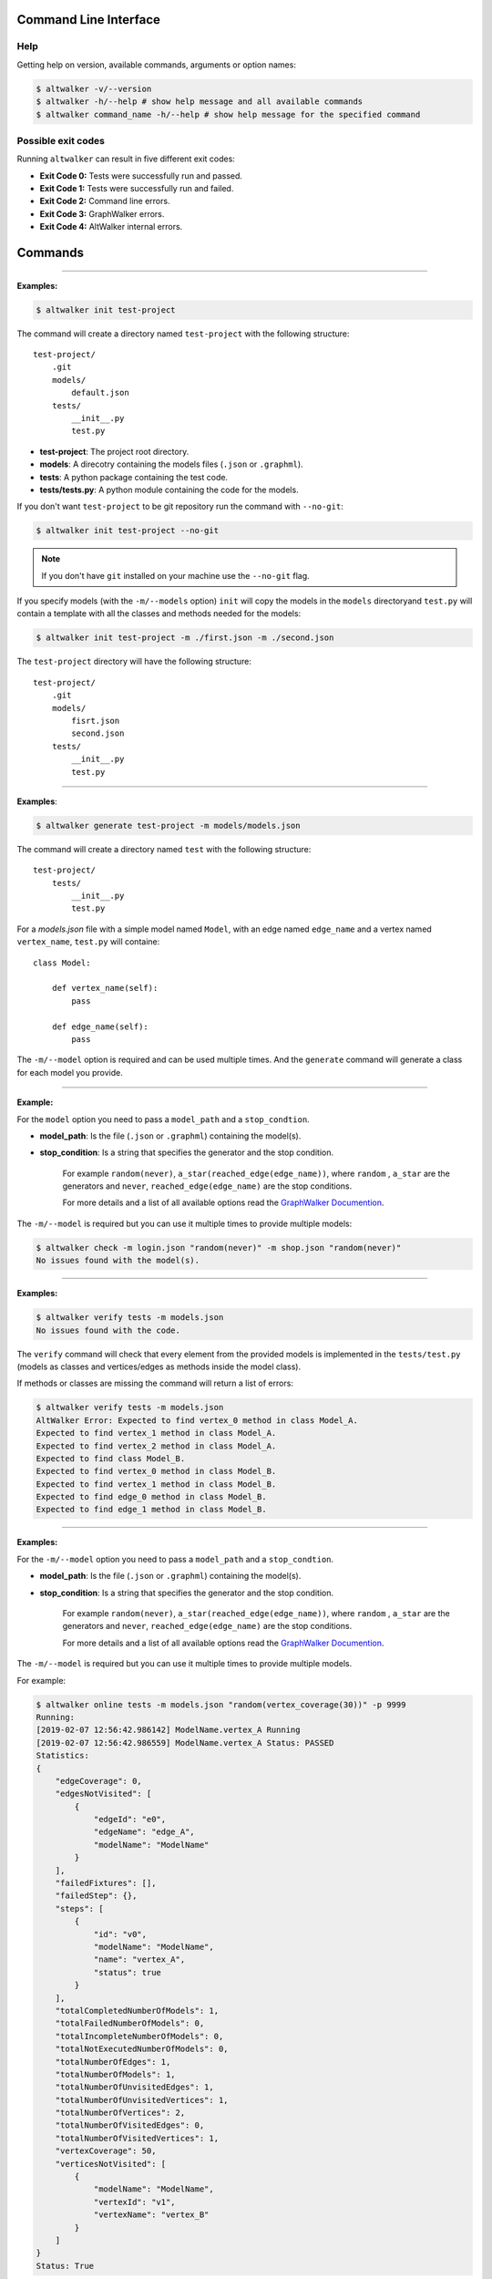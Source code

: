 ======================
Command Line Interface
======================

Help
----

Getting help on version, available commands, arguments or option names:

.. code-block:: console

    $ altwalker -v/--version
    $ altwalker -h/--help # show help message and all available commands
    $ altwalker command_name -h/--help # show help message for the specified command


Possible exit codes
-------------------

Running ``altwalker`` can result in five  different exit codes:

* **Exit Code 0:** Tests were successfully run and passed.
* **Exit Code 1:** Tests were successfully run and failed.
* **Exit Code 2:** Command line errors.
* **Exit Code 3:** GraphWalker errors.
* **Exit Code 4:** AltWalker internal errors.

========
Commands
========

.. click:: altwalker.cli:cli
   :prog: altwalker
   :commands: init, generate, check, verify, online, offline, walk

----

.. click:: altwalker.cli:init
   :prog: altwalker init
   :show-nested:


**Examples:**

.. code-block:: console

    $ altwalker init test-project

The command will create a directory named ``test-project`` with the following structure::

    test-project/
        .git
        models/
            default.json
        tests/
            __init__.py
            test.py

* **test-project**: The project root directory.
* **models**: A direcotry containing the models files (``.json`` or ``.graphml``).
* **tests**: A python package containing the test code.
* **tests/tests.py**: A python module containing the code for the models.

If you don't want ``test-project`` to be git repository run the command with ``--no-git``:

.. code-block:: console

    $ altwalker init test-project --no-git


.. note::
    If you don't have ``git`` installed on your machine use the ``--no-git`` flag.


If you specify models (with the ``-m/--models`` option) ``init`` will copy the
models in the  ``models`` directoryand ``test.py`` will contain a template
with all the classes and methods needed for
the models:

.. code-block:: console

    $ altwalker init test-project -m ./first.json -m ./second.json


The ``test-project`` directory will have the following structure::

    test-project/
        .git
        models/
            fisrt.json
            second.json
        tests/
            __init__.py
            test.py


----

.. click:: altwalker.cli:generate
   :prog: altwalker generate
   :show-nested:


**Examples**:

.. code-block:: console

    $ altwalker generate test-project -m models/models.json

The command will create a directory named ``test`` with the following structure::

    test-project/
        tests/
            __init__.py
            test.py

For a `models.json` file with a simple model named ``Model``, with an edge named ``edge_name``
and a vertex named ``vertex_name``, ``test.py`` will containe::

    class Model:

        def vertex_name(self):
            pass

        def edge_name(self):
            pass


The ``-m/--model`` option is required and can be used multiple times. And the ``generate`` command
will generate a class for each model you provide.


----

.. click:: altwalker.cli:check
   :prog: altwalker check
   :show-nested:

**Example:**

For the ``model`` option you need to pass a ``model_path`` and a ``stop_condtion``.

* **model_path**: Is the file (``.json`` or ``.graphml``) containing the model(s).
* **stop_condition**: Is a string that specifies the generator and the stop condition.

    For example ``random(never)``, ``a_star(reached_edge(edge_name))``, where ``random``
    , ``a_star`` are the generators and ``never``, ``reached_edge(edge_name)`` are the
    stop conditions.

    For more details and a list of all available options read the
    `GraphWalker Documention <http://graphwalker.github.io/generators_and_stop_conditions/>`_.

The ``-m/--model`` is required but you can use it multiple times to provide multiple models:

.. code-block:: console

    $ altwalker check -m login.json "random(never)" -m shop.json "random(never)"
    No issues found with the model(s).


----

.. click:: altwalker.cli:verify
   :prog: altwalker verify
   :show-nested:


**Examples:**

.. code-block:: console

    $ altwalker verify tests -m models.json
    No issues found with the code.

The ``verify`` command will check that every element from the provided models is
implemented in the ``tests/test.py`` (models as classes and vertices/edges as methods inside
the model class).

If methods or classes are missing the command will return a list of errors:

.. code-block:: console

    $ altwalker verify tests -m models.json
    AltWalker Error: Expected to find vertex_0 method in class Model_A.
    Expected to find vertex_1 method in class Model_A.
    Expected to find vertex_2 method in class Model_A.
    Expected to find class Model_B.
    Expected to find vertex_0 method in class Model_B.
    Expected to find vertex_1 method in class Model_B.
    Expected to find edge_0 method in class Model_B.
    Expected to find edge_1 method in class Model_B.


----

.. click:: altwalker.cli:online
   :prog: altwalker online
   :show-nested:

**Examples:**

For the ``-m/--model`` option you need to pass a ``model_path`` and a ``stop_condtion``.

* **model_path**: Is the file (``.json`` or ``.graphml``) containing the model(s).
* **stop_condition**: Is a string that specifies the generator and the stop condition.

    For example ``random(never)``, ``a_star(reached_edge(edge_name))``, where ``random``
    , ``a_star`` are the generators and ``never``, ``reached_edge(edge_name)`` are the
    stop conditions.

    For more details and a list of all available options read the
    `GraphWalker Documention <http://graphwalker.github.io/generators_and_stop_conditions/>`_.


The ``-m/--model`` is required but you can use it multiple times to provide multiple models.

For example:

.. code-block:: console

    $ altwalker online tests -m models.json "random(vertex_coverage(30))" -p 9999
    Running:
    [2019-02-07 12:56:42.986142] ModelName.vertex_A Running
    [2019-02-07 12:56:42.986559] ModelName.vertex_A Status: PASSED
    Statistics:
    {
        "edgeCoverage": 0,
        "edgesNotVisited": [
            {
                "edgeId": "e0",
                "edgeName": "edge_A",
                "modelName": "ModelName"
            }
        ],
        "failedFixtures": [],
        "failedStep": {},
        "steps": [
            {
                "id": "v0",
                "modelName": "ModelName",
                "name": "vertex_A",
                "status": true
            }
        ],
        "totalCompletedNumberOfModels": 1,
        "totalFailedNumberOfModels": 0,
        "totalIncompleteNumberOfModels": 0,
        "totalNotExecutedNumberOfModels": 0,
        "totalNumberOfEdges": 1,
        "totalNumberOfModels": 1,
        "totalNumberOfUnvisitedEdges": 1,
        "totalNumberOfUnvisitedVertices": 1,
        "totalNumberOfVertices": 2,
        "totalNumberOfVisitedEdges": 0,
        "totalNumberOfVisitedVertices": 1,
        "vertexCoverage": 50,
        "verticesNotVisited": [
            {
                "modelName": "ModelName",
                "vertexId": "v1",
                "vertexName": "vertex_B"
            }
        ]
    }
    Status: True

If you use the ``-o/--verbose`` flag, the command will print for each step the ``data``
(the data for the current module) and ``properies`` (the properties of the current step
defined in the model):

.. code-block:: console

    [2019-02-18 12:53:13.721322] ModelName.vertex_A Running
    Data:
    {
        "a": "0",
        "b": "0",
        "itemsInCart": "0"
    }
    Properies:
    {
        "x": 1,
        "y": 2
    }

If you use the ``-u/--unvisited`` flag, the command will print for each step the
current list of all unvisited elements:

.. code-block:: console

    [2019-02-18 12:55:07.173081] ModelName.vertex_A Running
    Unvisited Elements:
    [
        {
            "elementId": "v1",
            "elementName": "vertex_B"
        },
        {
            "elementId": "e0",
            "elementName": "edge_A"
        }
    ]

----

.. click:: altwalker.cli:offline
   :prog: altwalker offline
   :show-nested:

.. note::

    If you are using in your models guards and in the test code you update the models data,
    the offline command may produce invalid paths.

**Examples:**

For the ``-m/--model`` option you need to pass a ``model_path`` and a ``stop_condtion``.

* **model_path**: Is the file (``.json`` or ``.graphml``) containing the model(s).
* **stop_condition**: Is a string that specifies the generator and the stop condition.

    For example ``random(reached_vertex(vertex_name))``, ``a_star(reached_edge(edge_name))``, where ``random``
    , ``a_star`` are the generators and ``reached_vertex(vertex_name)``, ``reached_edge(edge_name)`` are the
    stop conditions.

    For more details and a list of all available options read the
    `GraphWalker Documention <http://graphwalker.github.io/generators_and_stop_conditions/>`_.


.. note::

    The ``never`` and ``time_duration`` stop condition is not usable with the ``offline``
    command only with the ``online`` command.


The ``-m/--model`` is required but you can use it multiple times to provide multiple models.


Example:

.. code-block:: console

    $ altwalker offline -m models.json "random(vertex_coverage(100))"
    [
        {
            "id": "v0",
            "modelName": "Example",
            "name": "start_vertex"
        },
        {
            "id": "e0",
            "modelName": "Example",
            "name": "from_start_to_end"
        },
        {
            "id": "v1",
            "modelName": "Example",
            "name": "end_vertex"
        }
    ]



If you want to save the steps in a ``.json`` file you can use the ``-f/--output-file <FILE_NAME>``
option:

.. code-block:: console

    $ altwalker offline -m models.json "random(vertex_coverage(100))" -f steps.json



If you use the ``-o/--verbose`` flag, the command will add for each step
``data`` (the data for the current module) and ``properies``
(the properties of the current step defined in the model)::

    {
        "id": "v0",
        "name": "vertex_A",
        "modelName": "ModelName",

        "data": {
            "a": "0",
            "b": "0",
            "itemsInCart": "0"
        },
        "properties": []
    }

If you use the ``-u/--unvisited`` flag, the command will add for each step the
current list of all unvisited elements, the number of elements and the number
of unvisited elements::

    {
        "id": "v0",
        "name": "vertex_A",
        "modelName": "ModelName",

        "numberOfElements": 3,
        "numberOfUnvisitedElements": 3,
        "unvisitedElements": [
            {
                "elementId": "v0",
                "elementName": "vertex_A"
            },
            {
                "elementId": "v1",
                "elementName": "vertex_B"
            },
            {
                "elementId": "e0",
                "elementName": "edge_A"
            }
        ]
    }

----

.. click:: altwalker.cli:walk
   :prog: altwalker walk
   :show-nested:

**Examples:**

Usually the ``walk`` command will execute a path generated by the ``offline`` command,
but it can execute any list of steps, that respects that format.

A simple example:

.. code-block:: console

    $ altwalker walk tests steps.json
    Running:
    [2019-02-15 17:18:09.593955] ModelName.vertex_A Running
    [2019-02-15 17:18:09.594358] ModelName.vertex_A Status: PASSED
    [2019-02-15 17:18:09.594424] ModelName.edge_A Running
    [2019-02-15 17:18:09.594537] ModelName.edge_A Status: PASSED
    [2019-02-15 17:18:09.594597] ModelName.vertex_B Running
    [2019-02-15 17:18:09.594708] ModelName.vertex_B Status: PASSED

    Statistics:
    {
        "failedFixtures": [],
        "failedStep": {
            "id": "v1",
            "modelName": "ModelName",
            "name": "vertex_B",
            "status": false
        },
        "steps": [
            {
                "id": "v0",
                "modelName": "ModelName",
                "name": "vertex_A"
            },
            {
                "id": "e0",
                "modelName": "ModelName",
                "name": "edge_A"
            },
            {
                "id": "v1",
                "modelName": "ModelName",
                "name": "vertex_B"
            }
        ]
    }
    Status: False
